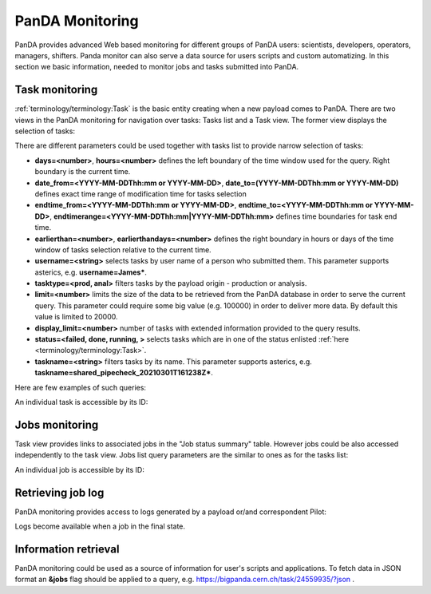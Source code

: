 =================
PanDA Monitoring
=================

PanDA provides advanced Web based monitoring for different groups of PanDA users: scientists, developers, operators,
managers, shifters. Panda monitor can also serve a data source for users scripts and custom automatizing.
In this section we basic information, needed to monitor jobs and tasks submitted into PanDA.

Task monitoring
===============
:ref:`terminology/terminology:Task` is the basic entity creating when a new payload comes to PanDA. There are two views
in the PanDA monitoring for navigation over tasks: Tasks list and a Task view. The former view displays the
selection of tasks:

.. tabs::

   .. tab:: ATLAS PanDA

      `https://bigpanda.cern.ch/tasks/ <https://bigpanda.cern.ch/tasks/>`_
   .. tab:: DOMA PanDA

      `http://panda-doma.cern.ch/tasks/ <http://panda-doma.cern.ch/tasks/>`_
   .. tab:: Arbitary monitoring instance

      `https://<monitoringhost>/tasks/`


There are different parameters could be used together with tasks list to provide narrow selection of tasks:

* **days=<number>**, **hours=<number>** defines the left boundary of the time window used for the query. Right boundary
  is the current time.
* **date_from=<YYYY-MM-DDThh:mm or YYYY-MM-DD>**, **date_to=(YYYY-MM-DDThh:mm or YYYY-MM-DD)** defines exact time range of modification time for
  tasks selection
* **endtime_from=<YYYY-MM-DDThh:mm or YYYY-MM-DD>**, **endtime_to=<YYYY-MM-DDThh:mm or YYYY-MM-DD>**,
  **endtimerange=<YYYY-MM-DDThh:mm|YYYY-MM-DDThh:mm>** defines time boundaries for task end time.
* **earlierthan=<number>**, **earlierthandays=<number>** defines the right boundary in hours or days of the time window of tasks selection
  relative to the current time.
* **username=<string>** selects tasks by user name of a person who submitted them. This parameter supports asterics,
  e.g. **username=James\***.
* **tasktype=<prod, anal>** filters tasks by the payload origin - production or analysis.
* **limit=<number>** limits the size of the data to be retrieved from the PanDA database in order to serve the
  current query. This parameter could require some big value (e.g. 100000) in order to deliver more data. By default this
  value is limited to 20000.
* **display_limit=<number>** number of tasks with extended information provided to the query results.
* **status=<failed, done, running, >** selects tasks which are in one of the status enlisted
  :ref:`here <terminology/terminology:Task>`.
* **taskname=<string>** filters tasks by its name. This parameter supports asterics,
  e.g. **taskname=shared_pipecheck_20210301T161238Z\***.

Here are few examples of such queries:

.. tabs::

   .. tab:: ATLAS PanDA

      `https://bigpanda.cern.ch/tasks/?display_limit=100 <https://bigpanda.cern.ch/tasks/?display_limit=100>`_

      `https://bigpanda.cern.ch/tasks/?date_from=2021-02-01&date_to=2021-02-03&limit=1000 <https://bigpanda.cern.ch/tasks/?date_from=2021-02-01&date_to=2021-02-03&limit=1000>`_

   .. tab:: DOMA PanDA

      `http://panda-doma.cern.ch/tasks/?display_limit=100 <http://panda-doma.cern.ch/tasks/?display_limit=100>`_

      `https://panda-doma.cern.ch/tasks/?days=120&taskname=shared_pipecheck_20210301T161238Z* <http://panda-doma.cern.ch/tasks/?days=120&taskname=shared_pipecheck_20210301T161238Z*>`_

   .. tab:: Arbitary monitoring instance

      https://<monitoringhost>/tasks/?<task_filter_parameters>


An individual task is accessible by its ID:

.. tabs::

   .. tab:: ATLAS PanDA

      `https://bigpanda.cern.ch/task/24559935/ <https://bigpanda.cern.ch/task/24559935/>`_

   .. tab:: DOMA PanDA

      `https://panda-doma.cern.ch/task/909/ <https://panda-doma.cern.ch/task/909/>`_

   .. tab:: Arbitary monitoring instance

      https://<monitoringhost>/task/?<task_id>


Jobs monitoring
===============
Task view provides links to associated jobs in the "Job status summary" table. However jobs could be also accessed
independently to the task view. Jobs list query parameters are the similar to ones as for the tasks list:

.. tabs::

   .. tab:: ATLAS PanDA

      `https://bigpanda.cern.ch/jobs/?jobstatus=finished <https://bigpanda.cern.ch/jobs/?jobstatus=finished>`_

      `https://bigpanda.cern.ch/jobs/?jobstatus=failed&endtimerange=2021-03-15T10:00|2021-03-15T10:30
      <https://bigpanda.cern.ch/jobs/?jobstatus=failed&endtimerange=2021-03-15T10:00|2021-03-15T10:30>`_

      `https://bigpanda.cern.ch/jobs/?jobstatus=failed&date_from=2021-03-15T10:00&date_to=2021-03-15T10:30
      <https://bigpanda.cern.ch/jobs/?jobstatus=failed&date_from=2021-03-15T10:00&date_to=2021-03-15T10:30>`_

   .. tab:: DOMA PanDA

      `https://panda-doma.cern.ch/jobs/?jobstatus=finished <https://panda-doma.cern.ch/jobs/?jobstatus=finished>`_

      `https://panda-doma.cern.ch/jobs/?jobstatus=failed&endtimerange=2021-03-15T10:00|2021-03-15T10:30
      <https://bigpanda.cern.ch/jobs/?jobstatus=failed&endtimerange=2021-03-15T10:00|2021-03-15T10:30>`_

      `https://panda-doma.cern.ch/jobs/?jobstatus=failed&date_from=2021-03-15T10:00&date_to=2021-03-15T10:30
      <https://panda-doma.cern.ch/jobs/?jobstatus=failed&date_from=2021-03-15T10:00&date_to=2021-03-15T10:30>`_

   .. tab:: Arbitary monitoring instance

      https://<monitoringhost>/jobs/?<jobs_filter_parameters>


An individual job is accessible by its ID:

.. tabs::

   .. tab:: ATLAS PanDA

      `https://bigpanda.cern.ch/job?pandaid=5000107972 <https://bigpanda.cern.ch/job?pandaid=5000107972>`_

   .. tab:: DOMA PanDA

      `https://panda-doma.cern.ch/job?pandaid=253627 <https://panda-doma.cern.ch/job?pandaid=253627>`_

   .. tab:: Arbitary monitoring instance

      `<https://\<monitoringhost\>/job?pandaid=\<panda_id\>>`_



Retrieving job log
==================
PanDA monitoring provides access to logs generated by a payload or/and correspondent Pilot:

.. tabs::

   .. tab:: ATLAS PanDA

      .. figure:: images/logs_bigpanda.png

   .. tab:: DOMA PanDA

      .. figure:: images/logs_doma.png

Logs become available when a job in the final state.

Information retrieval
=====================
PanDA monitoring could be used as a source of information for user's scripts and applications. To fetch data in JSON
format an **&jobs** flag should be applied to a query, e.g. `https://bigpanda.cern.ch/task/24559935/?json
<https://bigpanda.cern.ch/task/24559935/?json>`_ .